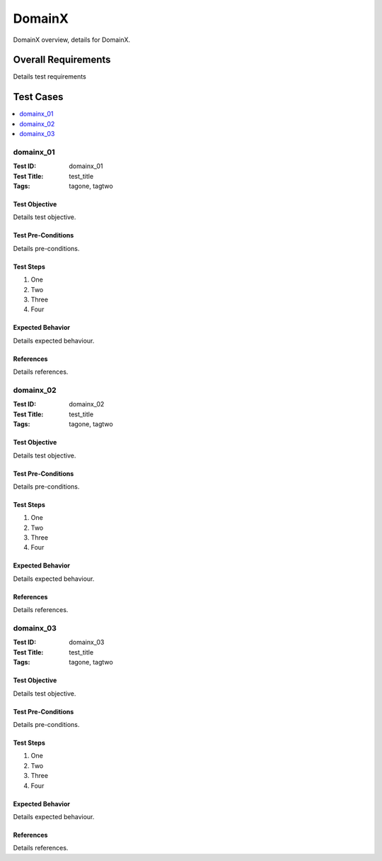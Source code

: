 =========
DomainX
=========

DomainX overview, details for DomainX.

--------------------
Overall Requirements
--------------------

Details test requirements

----------
Test Cases
----------

.. contents::
   :local:
   :depth: 1

~~~~~~~~~~
domainx_01
~~~~~~~~~~

:Test ID: domainx_01
:Test Title: test_title
:Tags: tagone, tagtwo

++++++++++++++
Test Objective
++++++++++++++

Details test objective.

+++++++++++++++++++
Test Pre-Conditions
+++++++++++++++++++

Details pre-conditions.

++++++++++
Test Steps
++++++++++

1. One
2. Two
3. Three
4. Four

+++++++++++++++++
Expected Behavior
+++++++++++++++++

Details expected behaviour.

++++++++++
References
++++++++++

Details references.

~~~~~~~~~~
domainx_02
~~~~~~~~~~

:Test ID: domainx_02
:Test Title: test_title
:Tags: tagone, tagtwo

++++++++++++++
Test Objective
++++++++++++++

Details test objective.

+++++++++++++++++++
Test Pre-Conditions
+++++++++++++++++++

Details pre-conditions.

++++++++++
Test Steps
++++++++++

1. One
2. Two
3. Three
4. Four

+++++++++++++++++
Expected Behavior
+++++++++++++++++

Details expected behaviour.

++++++++++
References
++++++++++

Details references.

~~~~~~~~~~~~
domainx_03
~~~~~~~~~~~~

:Test ID: domainx_03
:Test Title: test_title
:Tags: tagone, tagtwo

++++++++++++++
Test Objective
++++++++++++++

Details test objective.

+++++++++++++++++++
Test Pre-Conditions
+++++++++++++++++++

Details pre-conditions.

++++++++++
Test Steps
++++++++++

1. One
2. Two
3. Three
4. Four

+++++++++++++++++
Expected Behavior
+++++++++++++++++

Details expected behaviour.

++++++++++
References
++++++++++

Details references.
